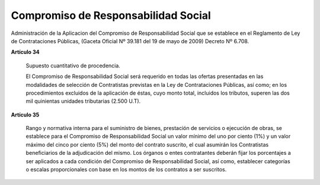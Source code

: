 Compromiso de Responsabilidad Social
====================================


Administración de la Aplicacion del Compromiso de Responsabilidad Social que se
establece en el Reglamento de Ley de Contrataciones Públicas, (Gaceta
Oficial Nº 39.181 del 19 de mayo de 2009) Decreto Nº 6.708.

**Artículo 34**

    Supuesto cuantitativo de procedencia.

    El Compromiso de Responsabilidad Social será requerido en todas las ofertas
    presentadas en las modalidades de selección de Contratistas previstas en la
    Ley de Contrataciones Públicas, así como; en los procedimientos excluidos
    de la aplicación de éstas, cuyo monto total, incluidos los tributos,
    superen las dos mil quinientas unidades tributarias (2.500 U.T).

**Artículo 35**

    Rango y normativa interna para el suministro de bienes, prestación de
    servicios o ejecución de obras, se establece para el Compromiso de
    Responsabilidad Social un valor mínimo del uno por ciento (1%) y un valor
    máximo del cinco por ciento (5%) del monto del contrato suscrito, el cual
    asumirán los Contratistas beneficiarios de la adjudicación del mismo. Los
    órganos o entes contratantes deberán fijar los porcentajes a ser aplicados
    a cada condición del Compromiso de Responsabilidad Social, así como,
    establecer categorías o escalas proporcionales con base en los montos de
    los contratos a ser suscritos.